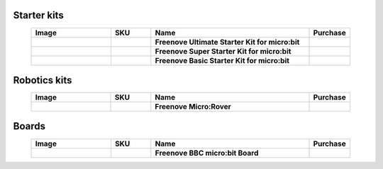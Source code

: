 


Starter kits
----------------------------------------------------------------

.. list-table:: 
   :header-rows: 1 
   :width: 90%
   :align: center
   :widths: 6 3 12 2
   :class: product-table
   
   * -  Image
     -  SKU
     -  Name
     -  Purchase

   * -  .. centered:: |FNK0045A|
     -  .. centered:: :Freenove:`FNK0045 <fnk0045>`
     -  **Freenove Ultimate Starter Kit for micro:bit**
     -  |Purchase45|

   * -  .. centered:: |FNK0071A|
     -  .. centered:: :Freenove:`FNK0071 <fnk0071>`
     -  **Freenove Super Starter Kit for micro:bit**
     -  |Purchase71|

   * -  .. centered:: |FNK0072A|
     -  .. centered:: :Freenove:`FNK0072 <fnk0072>`
     -  **Freenove Basic Starter Kit for micro:bit**
     -  |Purchase72|

.. |FNK0045A| image:: ../_static/products/micro_bit/FNK0045A.png      
    :class: product-image
.. |FNK0071A| image:: ../_static/products/micro_bit/FNK0071A.png     
    :class: product-image
.. |FNK0072A| image:: ../_static/products/micro_bit/FNK0072A.png    
    :class: product-image

Robotics kits
----------------------------------------------------------------

.. list-table:: 
   :header-rows: 1 
   :width: 90%
   :align: center
   :widths: 6 3 12 2
   :class: product-table
   
   * -  Image
     -  SKU
     -  Name
     -  Purchase

   * -  .. centered:: |FNK0037A|
     -  .. centered:: :Freenove:`FNK0037 <fnk0037>`
     -  **Freenove Micro:Rover**
     -  |Purchase37|

.. |FNK0037A| image:: ../_static/products/micro_bit/FNK0037A.png
    :class: product-image

Boards
---------------------------------------------------------------

.. list-table:: 
   :header-rows: 1 
   :width: 90%
   :align: center
   :widths: 6 3 12 2
   :class: product-table
   
   * -  Image
     -  SKU
     -  Name
     -  Purchase

   * -  .. centered:: |FNK0070|
     -  .. centered:: :Freenove:`FNK0070 <fnk0070>`
     -  **Freenove BBC micro:bit Board**
     -  |Purchase70|

.. |FNK0070| image:: ../_static/products/micro_bit/FNK0070.png
    :class: product-image

.. |Purchase45| image:: ../_static/images/cart.png
   :class: purchase-icon
   :width: 30px
   :target: https://store.freenove.com/products/fnk0045
   :alt: Purchase  
.. |Purchase71| image:: ../_static/images/cart.png
   :class: purchase-icon
   :width: 30px
   :target: https://store.freenove.com/products/fnk0071
   :alt: Purchase
.. |Purchase72| image:: ../_static/images/cart.png
   :class: purchase-icon
   :width: 30px
   :target: https://store.freenove.com/products/fnk0072
   :alt: Purchase
.. |Purchase37| image:: ../_static/images/cart.png
   :class: purchase-icon
   :width: 30px
   :target: https://store.freenove.com/products/fnk0037
   :alt: Purchase
.. |Purchase70| image:: ../_static/images/cart.png
   :class: purchase-icon
   :width: 30px
   :target: https://store.freenove.com/products/fnk0070
   :alt: Purchase